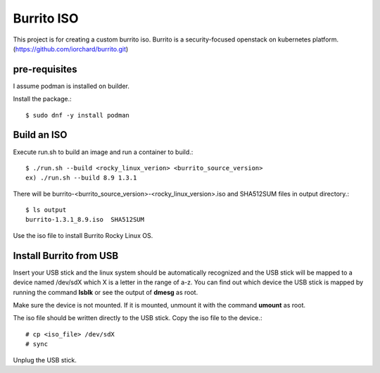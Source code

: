 Burrito ISO
=============

This project is for creating a custom burrito iso.
Burrito is a security-focused openstack on kubernetes platform.
(https://github.com/iorchard/burrito.git)

pre-requisites
------------------

I assume podman is installed on builder.

Install the package.::

    $ sudo dnf -y install podman

Build an ISO
--------------

Execute run.sh to build an image and run a container to build.::

    $ ./run.sh --build <rocky_linux_verion> <burrito_source_version>
    ex) ./run.sh --build 8.9 1.3.1

There will be burrito-<burrito_source_version>-<rocky_linux_version>.iso and 
SHA512SUM files in output directory.::

    $ ls output
    burrito-1.3.1_8.9.iso  SHA512SUM

Use the iso file to install Burrito Rocky Linux OS.

Install Burrito from USB
------------------------

Insert your USB stick and the linux system should be automatically 
recognized and the USB stick will be mapped to a device named /dev/sdX which
X is a letter in the range of a-z.
You can find out which device the USB stick is mapped by running the command
**lsblk** or see the output of **dmesg** as root.

Make sure the device is not mounted. If it is mounted, unmount it with 
the command **umount** as root.

The iso file should be written directly to the USB stick.
Copy the iso file to the device.::

    # cp <iso_file> /dev/sdX
    # sync

Unplug the USB stick.

